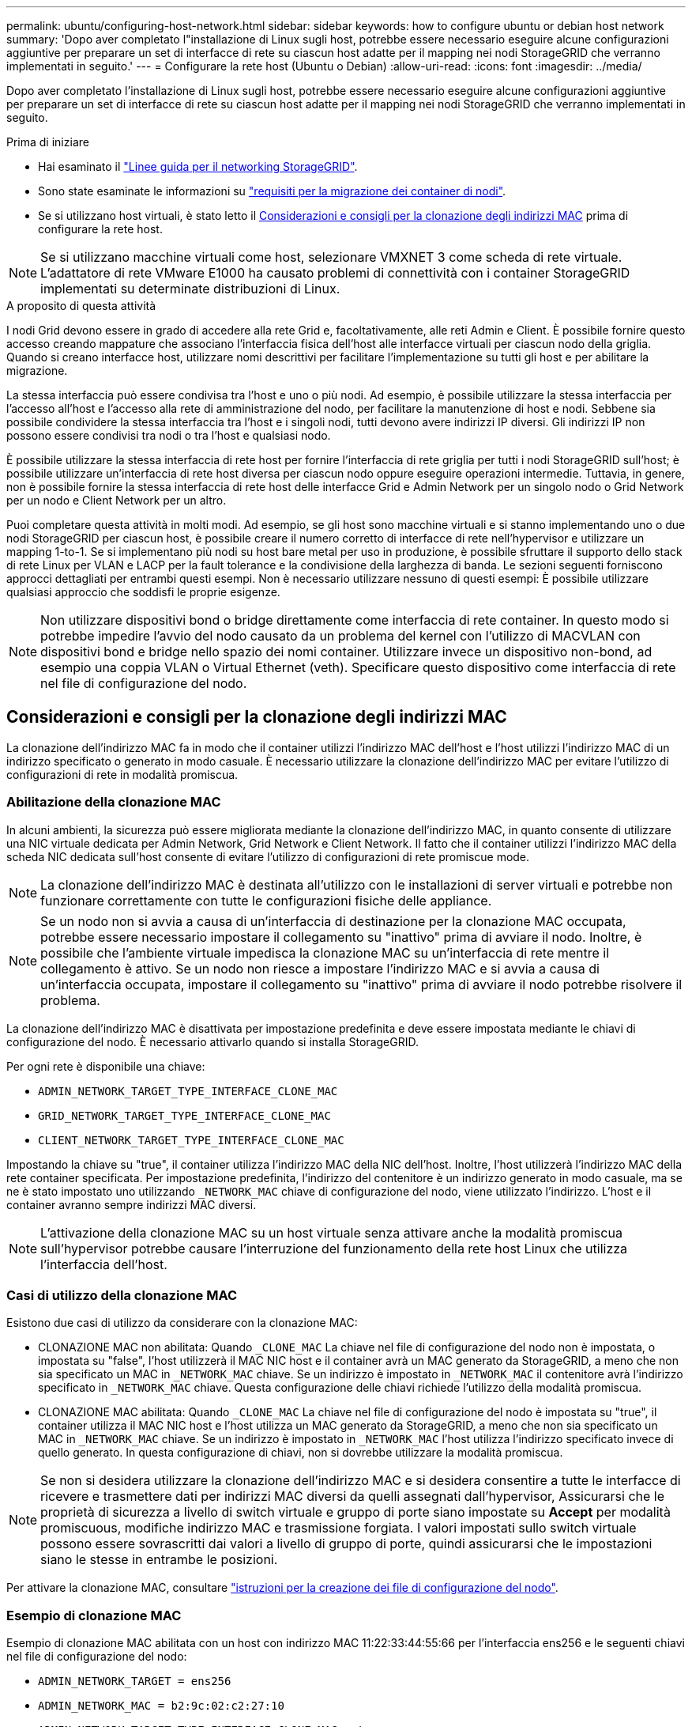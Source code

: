 ---
permalink: ubuntu/configuring-host-network.html 
sidebar: sidebar 
keywords: how to configure ubuntu or debian host network 
summary: 'Dopo aver completato l"installazione di Linux sugli host, potrebbe essere necessario eseguire alcune configurazioni aggiuntive per preparare un set di interfacce di rete su ciascun host adatte per il mapping nei nodi StorageGRID che verranno implementati in seguito.' 
---
= Configurare la rete host (Ubuntu o Debian)
:allow-uri-read: 
:icons: font
:imagesdir: ../media/


[role="lead"]
Dopo aver completato l'installazione di Linux sugli host, potrebbe essere necessario eseguire alcune configurazioni aggiuntive per preparare un set di interfacce di rete su ciascun host adatte per il mapping nei nodi StorageGRID che verranno implementati in seguito.

.Prima di iniziare
* Hai esaminato il link:../network/index.html["Linee guida per il networking StorageGRID"].
* Sono state esaminate le informazioni su link:node-container-migration-requirements.html["requisiti per la migrazione dei container di nodi"].
* Se si utilizzano host virtuali, è stato letto il <<mac_address_cloning_ubuntu,Considerazioni e consigli per la clonazione degli indirizzi MAC>> prima di configurare la rete host.



NOTE: Se si utilizzano macchine virtuali come host, selezionare VMXNET 3 come scheda di rete virtuale. L'adattatore di rete VMware E1000 ha causato problemi di connettività con i container StorageGRID implementati su determinate distribuzioni di Linux.

.A proposito di questa attività
I nodi Grid devono essere in grado di accedere alla rete Grid e, facoltativamente, alle reti Admin e Client. È possibile fornire questo accesso creando mappature che associano l'interfaccia fisica dell'host alle interfacce virtuali per ciascun nodo della griglia. Quando si creano interfacce host, utilizzare nomi descrittivi per facilitare l'implementazione su tutti gli host e per abilitare la migrazione.

La stessa interfaccia può essere condivisa tra l'host e uno o più nodi. Ad esempio, è possibile utilizzare la stessa interfaccia per l'accesso all'host e l'accesso alla rete di amministrazione del nodo, per facilitare la manutenzione di host e nodi. Sebbene sia possibile condividere la stessa interfaccia tra l'host e i singoli nodi, tutti devono avere indirizzi IP diversi. Gli indirizzi IP non possono essere condivisi tra nodi o tra l'host e qualsiasi nodo.

È possibile utilizzare la stessa interfaccia di rete host per fornire l'interfaccia di rete griglia per tutti i nodi StorageGRID sull'host; è possibile utilizzare un'interfaccia di rete host diversa per ciascun nodo oppure eseguire operazioni intermedie. Tuttavia, in genere, non è possibile fornire la stessa interfaccia di rete host delle interfacce Grid e Admin Network per un singolo nodo o Grid Network per un nodo e Client Network per un altro.

Puoi completare questa attività in molti modi. Ad esempio, se gli host sono macchine virtuali e si stanno implementando uno o due nodi StorageGRID per ciascun host, è possibile creare il numero corretto di interfacce di rete nell'hypervisor e utilizzare un mapping 1-to-1. Se si implementano più nodi su host bare metal per uso in produzione, è possibile sfruttare il supporto dello stack di rete Linux per VLAN e LACP per la fault tolerance e la condivisione della larghezza di banda. Le sezioni seguenti forniscono approcci dettagliati per entrambi questi esempi. Non è necessario utilizzare nessuno di questi esempi: È possibile utilizzare qualsiasi approccio che soddisfi le proprie esigenze.


NOTE: Non utilizzare dispositivi bond o bridge direttamente come interfaccia di rete container. In questo modo si potrebbe impedire l'avvio del nodo causato da un problema del kernel con l'utilizzo di MACVLAN con dispositivi bond e bridge nello spazio dei nomi container. Utilizzare invece un dispositivo non-bond, ad esempio una coppia VLAN o Virtual Ethernet (veth). Specificare questo dispositivo come interfaccia di rete nel file di configurazione del nodo.



== Considerazioni e consigli per la clonazione degli indirizzi MAC

.[[mac_address_cloning_ubuntu]]
La clonazione dell'indirizzo MAC fa in modo che il container utilizzi l'indirizzo MAC dell'host e l'host utilizzi l'indirizzo MAC di un indirizzo specificato o generato in modo casuale. È necessario utilizzare la clonazione dell'indirizzo MAC per evitare l'utilizzo di configurazioni di rete in modalità promiscua.



=== Abilitazione della clonazione MAC

In alcuni ambienti, la sicurezza può essere migliorata mediante la clonazione dell'indirizzo MAC, in quanto consente di utilizzare una NIC virtuale dedicata per Admin Network, Grid Network e Client Network. Il fatto che il container utilizzi l'indirizzo MAC della scheda NIC dedicata sull'host consente di evitare l'utilizzo di configurazioni di rete promiscue mode.


NOTE: La clonazione dell'indirizzo MAC è destinata all'utilizzo con le installazioni di server virtuali e potrebbe non funzionare correttamente con tutte le configurazioni fisiche delle appliance.


NOTE: Se un nodo non si avvia a causa di un'interfaccia di destinazione per la clonazione MAC occupata, potrebbe essere necessario impostare il collegamento su "inattivo" prima di avviare il nodo. Inoltre, è possibile che l'ambiente virtuale impedisca la clonazione MAC su un'interfaccia di rete mentre il collegamento è attivo. Se un nodo non riesce a impostare l'indirizzo MAC e si avvia a causa di un'interfaccia occupata, impostare il collegamento su "inattivo" prima di avviare il nodo potrebbe risolvere il problema.

La clonazione dell'indirizzo MAC è disattivata per impostazione predefinita e deve essere impostata mediante le chiavi di configurazione del nodo. È necessario attivarlo quando si installa StorageGRID.

Per ogni rete è disponibile una chiave:

* `ADMIN_NETWORK_TARGET_TYPE_INTERFACE_CLONE_MAC`
* `GRID_NETWORK_TARGET_TYPE_INTERFACE_CLONE_MAC`
* `CLIENT_NETWORK_TARGET_TYPE_INTERFACE_CLONE_MAC`


Impostando la chiave su "true", il container utilizza l'indirizzo MAC della NIC dell'host. Inoltre, l'host utilizzerà l'indirizzo MAC della rete container specificata. Per impostazione predefinita, l'indirizzo del contenitore è un indirizzo generato in modo casuale, ma se ne è stato impostato uno utilizzando `_NETWORK_MAC` chiave di configurazione del nodo, viene utilizzato l'indirizzo. L'host e il container avranno sempre indirizzi MAC diversi.


NOTE: L'attivazione della clonazione MAC su un host virtuale senza attivare anche la modalità promiscua sull'hypervisor potrebbe causare l'interruzione del funzionamento della rete host Linux che utilizza l'interfaccia dell'host.



=== Casi di utilizzo della clonazione MAC

Esistono due casi di utilizzo da considerare con la clonazione MAC:

* CLONAZIONE MAC non abilitata: Quando `_CLONE_MAC` La chiave nel file di configurazione del nodo non è impostata, o impostata su "false", l'host utilizzerà il MAC NIC host e il container avrà un MAC generato da StorageGRID, a meno che non sia specificato un MAC in `_NETWORK_MAC` chiave. Se un indirizzo è impostato in `_NETWORK_MAC` il contenitore avrà l'indirizzo specificato in `_NETWORK_MAC` chiave. Questa configurazione delle chiavi richiede l'utilizzo della modalità promiscua.
* CLONAZIONE MAC abilitata: Quando `_CLONE_MAC` La chiave nel file di configurazione del nodo è impostata su "true", il container utilizza il MAC NIC host e l'host utilizza un MAC generato da StorageGRID, a meno che non sia specificato un MAC in `_NETWORK_MAC` chiave. Se un indirizzo è impostato in `_NETWORK_MAC` l'host utilizza l'indirizzo specificato invece di quello generato. In questa configurazione di chiavi, non si dovrebbe utilizzare la modalità promiscua.



NOTE: Se non si desidera utilizzare la clonazione dell'indirizzo MAC e si desidera consentire a tutte le interfacce di ricevere e trasmettere dati per indirizzi MAC diversi da quelli assegnati dall'hypervisor, Assicurarsi che le proprietà di sicurezza a livello di switch virtuale e gruppo di porte siano impostate su *Accept* per modalità promiscuous, modifiche indirizzo MAC e trasmissione forgiata. I valori impostati sullo switch virtuale possono essere sovrascritti dai valori a livello di gruppo di porte, quindi assicurarsi che le impostazioni siano le stesse in entrambe le posizioni.

Per attivare la clonazione MAC, consultare link:creating-node-configuration-files.html["istruzioni per la creazione dei file di configurazione del nodo"].



=== Esempio di clonazione MAC

Esempio di clonazione MAC abilitata con un host con indirizzo MAC 11:22:33:44:55:66 per l'interfaccia ens256 e le seguenti chiavi nel file di configurazione del nodo:

* `ADMIN_NETWORK_TARGET = ens256`
* `ADMIN_NETWORK_MAC = b2:9c:02:c2:27:10`
* `ADMIN_NETWORK_TARGET_TYPE_INTERFACE_CLONE_MAC = true`


Risultato: Il MAC host per ens256 è b2:9c:02:c2:27:10 e il MAC Admin Network è 11:22:33:44:55:66



== Esempio 1: Mappatura 1 a 1 su NIC fisiche o virtuali

L'esempio 1 descrive una semplice mappatura dell'interfaccia fisica che richiede una configurazione minima o nulla sul lato host.

image::../media/rhel_install_vlan_diag_1.gif[Diagramma VLAN]

Il sistema operativo Linux crea automaticamente le interfacce ensXYZ durante l'installazione, l'avvio o quando le interfacce vengono aggiunte a caldo. Non è richiesta alcuna configurazione se non quella di garantire che le interfacce siano impostate in modo che si avviino automaticamente dopo l'avvio. È necessario determinare quale ensXYZ corrisponde a quale rete StorageGRID (griglia, amministratore o client) in modo da poter fornire le mappature corrette in un secondo momento del processo di configurazione.

Si noti che la figura mostra più nodi StorageGRID; tuttavia, normalmente si utilizza questa configurazione per macchine virtuali a nodo singolo.

Se lo switch 1 è uno switch fisico, configurare le porte collegate alle interfacce da 10G~1~ a 10G~3~ per la modalità di accesso e posizionarle sulle VLAN appropriate.



== Esempio 2: Collegamento LACP con VLAN

L'esempio 2 presuppone che si abbia familiarità con il bonding delle interfacce di rete e con la creazione di interfacce VLAN sulla distribuzione Linux in uso.

.A proposito di questa attività
L'esempio 2 descrive uno schema generico, flessibile e basato su VLAN che facilita la condivisione di tutta la larghezza di banda di rete disponibile in tutti i nodi su un singolo host. Questo esempio è particolarmente applicabile agli host bare metal.

Per comprendere questo esempio, si supponga di disporre di tre subnet separate per le reti Grid, Admin e Client in ogni data center. Le sottoreti si trovano su VLAN separate (1001, 1002 e 1003) e vengono presentate all'host su una porta di trunk collegata LACP (bond0). Configurare tre interfacce VLAN sul bond: Bond0.1001, bond0.1002 e bond0.1003.

Se si richiedono VLAN e subnet separate per le reti di nodi sullo stesso host, è possibile aggiungere interfacce VLAN sul collegamento e mapparle nell'host (come illustrato nella figura come bond0.1004).

image::../media/rhel_install_vlan_diag_2.gif[Questa immagine viene spiegata dal testo circostante.]

.Fasi
. Aggregare tutte le interfacce di rete fisiche che verranno utilizzate per la connettività di rete StorageGRID in un unico collegamento LACP.
+
Utilizzare lo stesso nome per il bond su ogni host, ad esempio bond0.

. Creare interfacce VLAN che utilizzano questo collegamento come "dispositivo fisico" associato utilizzando la convenzione di denominazione dell'interfaccia VLAN standard `physdev-name.VLAN ID`.
+
I passi 1 e 2 richiedono una configurazione appropriata sugli edge switch che terminano le altre estremità dei collegamenti di rete. Le porte degli edge switch devono anche essere aggregate in un canale di porta LACP, configurate come trunk e in grado di passare tutte le VLAN richieste.

+
Vengono forniti file di configurazione di interfaccia di esempio per questo schema di configurazione di rete per host.



.Informazioni correlate
link:example-etc-network-interfaces.html["Esempio di /etc/network/interfaces"]
